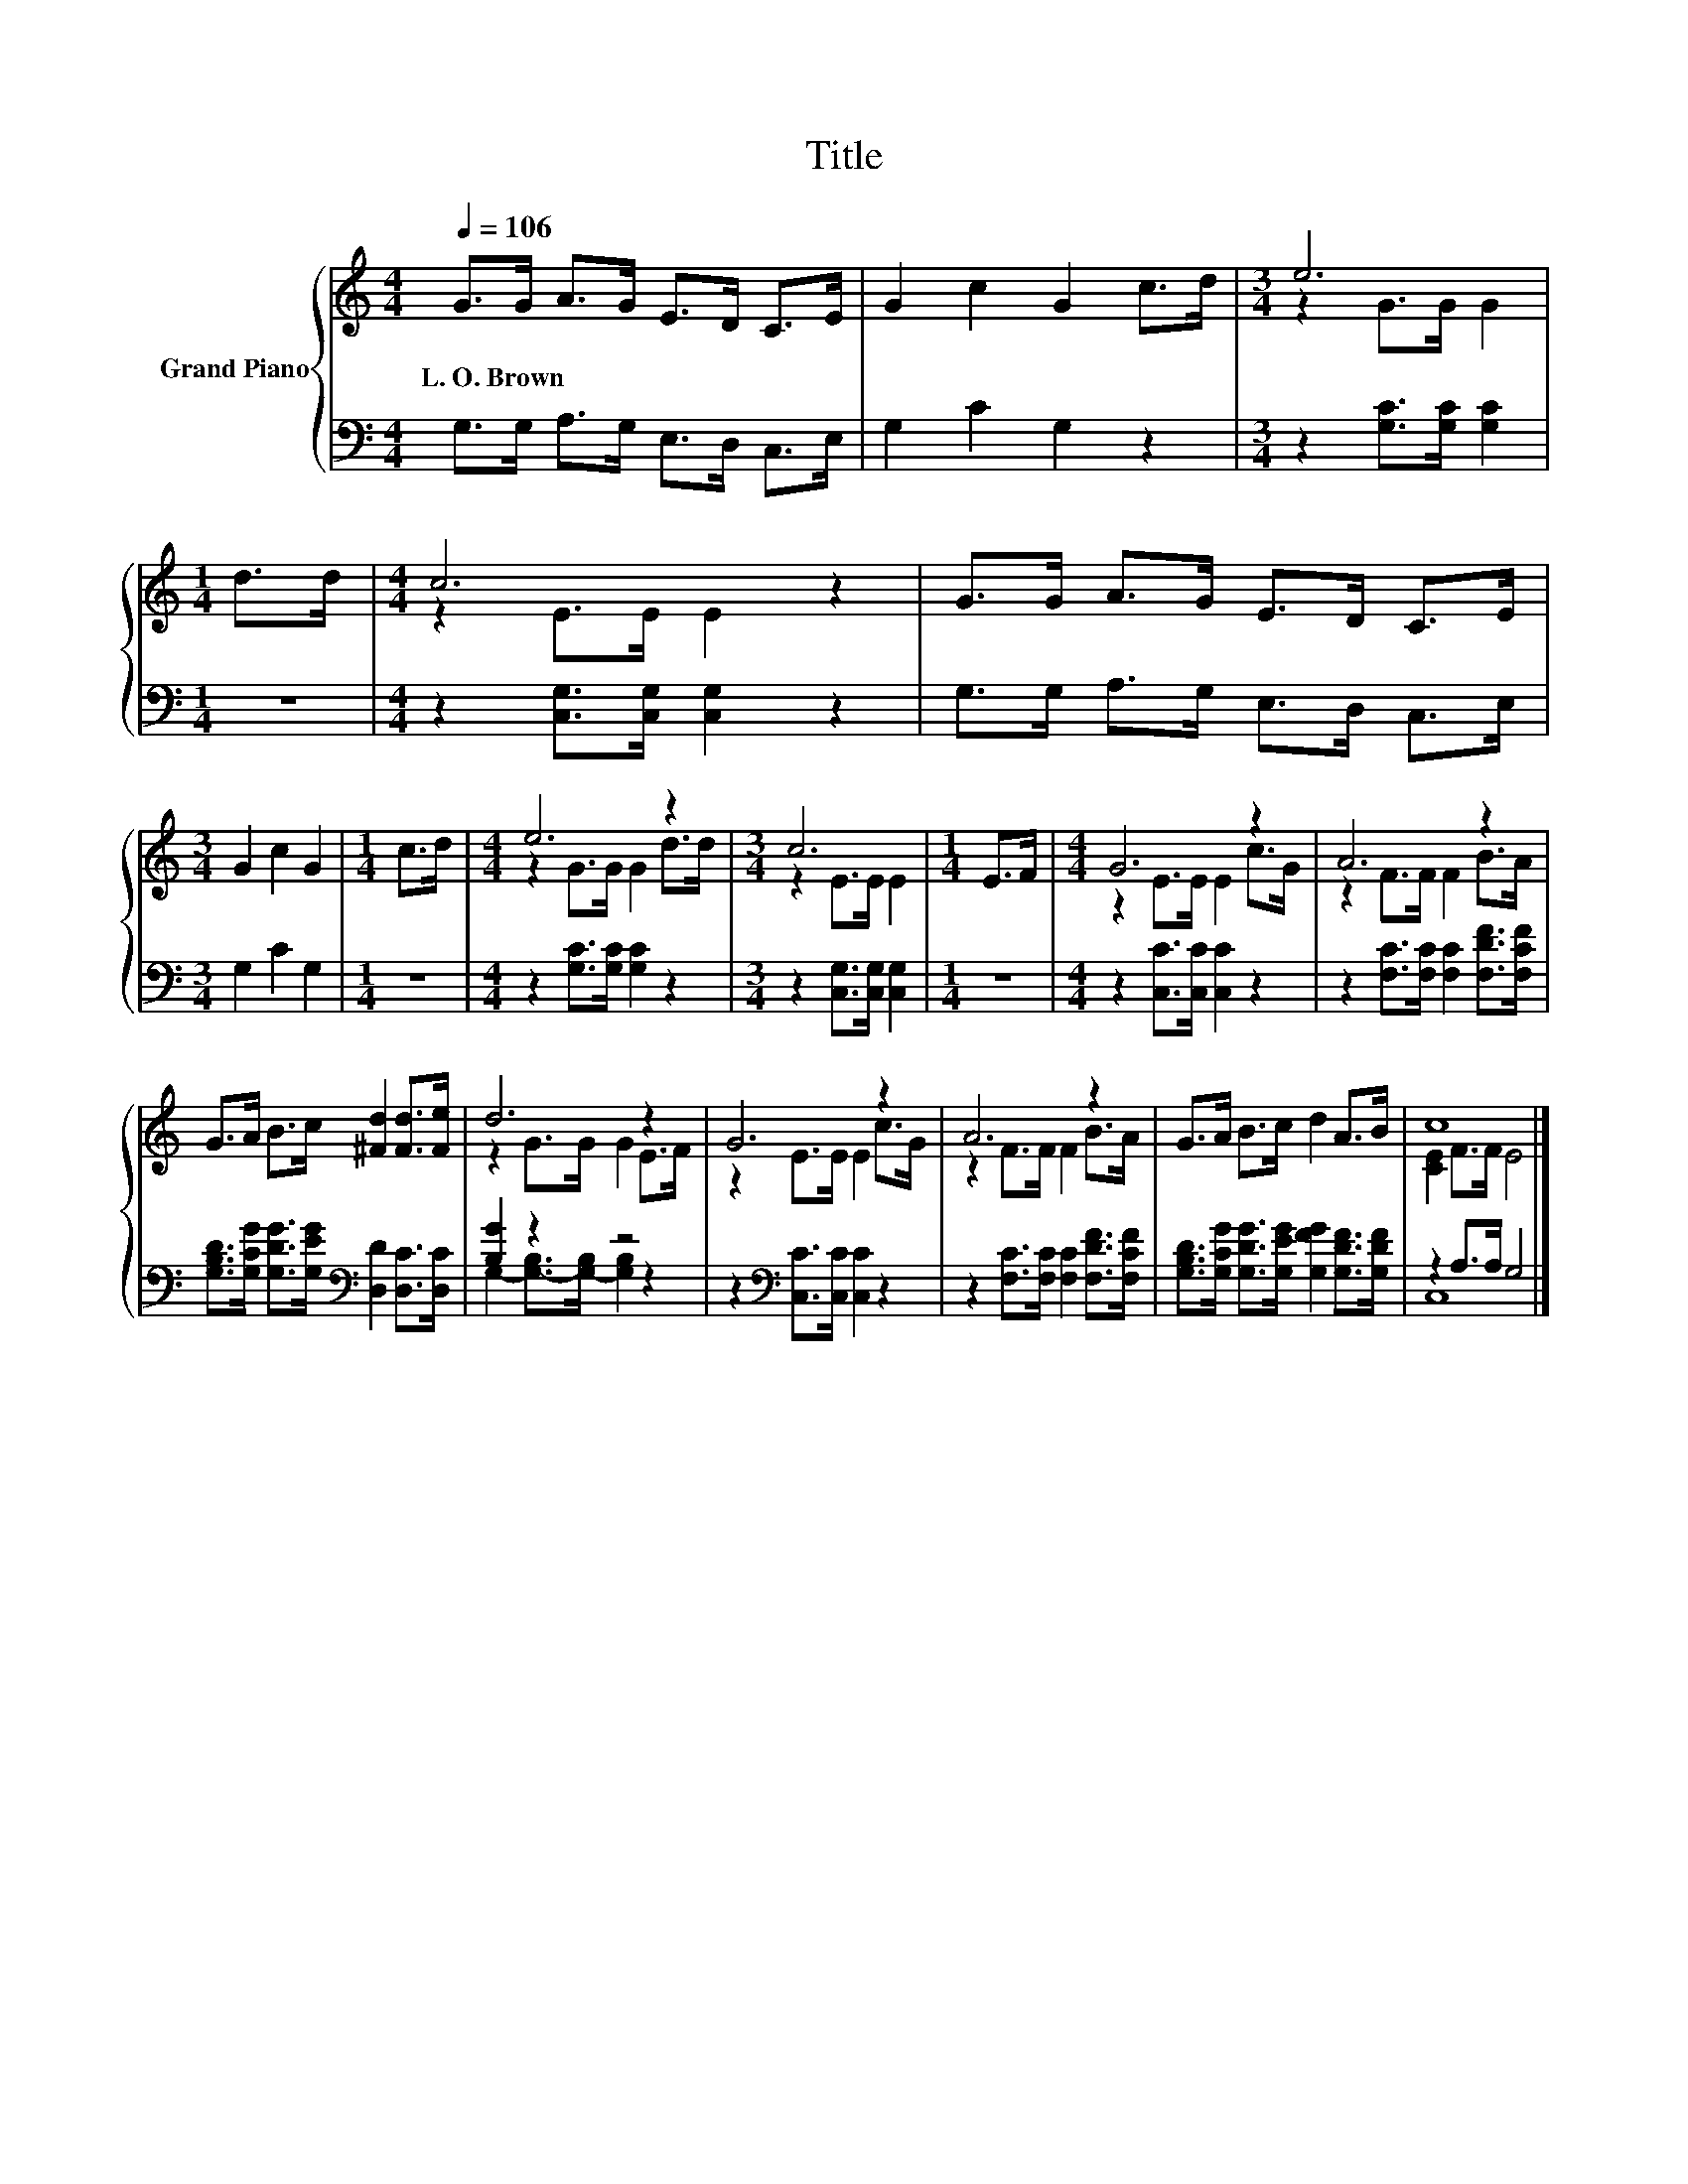 X:1
T:Title
%%score { ( 1 3 ) | ( 2 4 ) }
L:1/8
Q:1/4=106
M:4/4
K:C
V:1 treble nm="Grand Piano"
V:3 treble 
V:2 bass 
V:4 bass 
V:1
 G>G A>G E>D C>E | G2 c2 G2 c>d |[M:3/4] e6 |[M:1/4] d>d |[M:4/4] c6 z2 | G>G A>G E>D C>E | %6
w: L.~O.~Brown * * * * * * *||||||
[M:3/4] G2 c2 G2 |[M:1/4] c>d |[M:4/4] e6 z2 |[M:3/4] c6 |[M:1/4] E>F |[M:4/4] G6 z2 | A6 z2 | %13
w: |||||||
 G>A B>c [^Fd]2 [Fd]>[Fe] | d6 z2 | G6 z2 | A6 z2 | G>A B>c d2 A>B | c8 |] %19
w: ||||||
V:2
 G,>G, A,>G, E,>D, C,>E, | G,2 C2 G,2 z2 |[M:3/4] z2 [G,C]>[G,C] [G,C]2 |[M:1/4] z2 | %4
[M:4/4] z2 [C,G,]>[C,G,] [C,G,]2 z2 | G,>G, A,>G, E,>D, C,>E, |[M:3/4] G,2 C2 G,2 |[M:1/4] z2 | %8
[M:4/4] z2 [G,C]>[G,C] [G,C]2 z2 |[M:3/4] z2 [C,G,]>[C,G,] [C,G,]2 |[M:1/4] z2 | %11
[M:4/4] z2 [C,C]>[C,C] [C,C]2 z2 | z2 [F,C]>[F,C] [F,C]2 [F,DF]>[F,CF] | %13
 [G,B,D]>[G,CG] [G,DG]>[G,EG][K:bass] [D,D]2 [D,C]>[D,C] | [B,G]2 z2 z4 | %15
 z2[K:bass] [C,C]>[C,C] [C,C]2 z2 | z2 [F,C]>[F,C] [F,C]2 [F,DF]>[F,CF] | %17
 [G,B,D]>[G,CG] [G,DG]>[G,EG] [G,FG]2 [G,DF]>[G,DF] | z2 A,>A, G,4 |] %19
V:3
 x8 | x8 |[M:3/4] z2 G>G G2 |[M:1/4] x2 |[M:4/4] z2 E>E E2 z2 | x8 |[M:3/4] x6 |[M:1/4] x2 | %8
[M:4/4] z2 G>G G2 d>d |[M:3/4] z2 E>E E2 |[M:1/4] x2 |[M:4/4] z2 E>E E2 c>G | z2 F>F F2 B>A | x8 | %14
 z2 G>G G2 E>F | z2 E>E E2 c>G | z2 F>F F2 B>A | x8 | [CE]2 F>F E4 |] %19
V:4
 x8 | x8 |[M:3/4] x6 |[M:1/4] x2 |[M:4/4] x8 | x8 |[M:3/4] x6 |[M:1/4] x2 |[M:4/4] x8 |[M:3/4] x6 | %10
[M:1/4] x2 |[M:4/4] x8 | x8 | x4[K:bass] x4 | G,2- [G,-B,]>[G,-B,] [G,B,]2 z2 | x2[K:bass] x6 | %16
 x8 | x8 | C,8 |] %19

